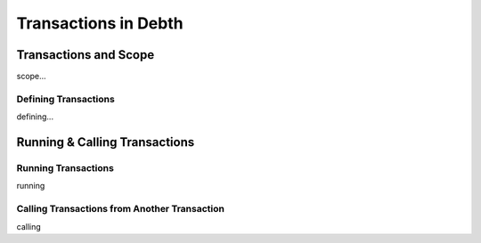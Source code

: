 

=======================
Transactions in Debth
=======================

	
Transactions and Scope
--------------------

scope...

Defining Transactions
====================

defining...


Running & Calling Transactions
--------------------


Running Transactions
====================
running


Calling Transactions from Another Transaction
=============================================
calling
	

